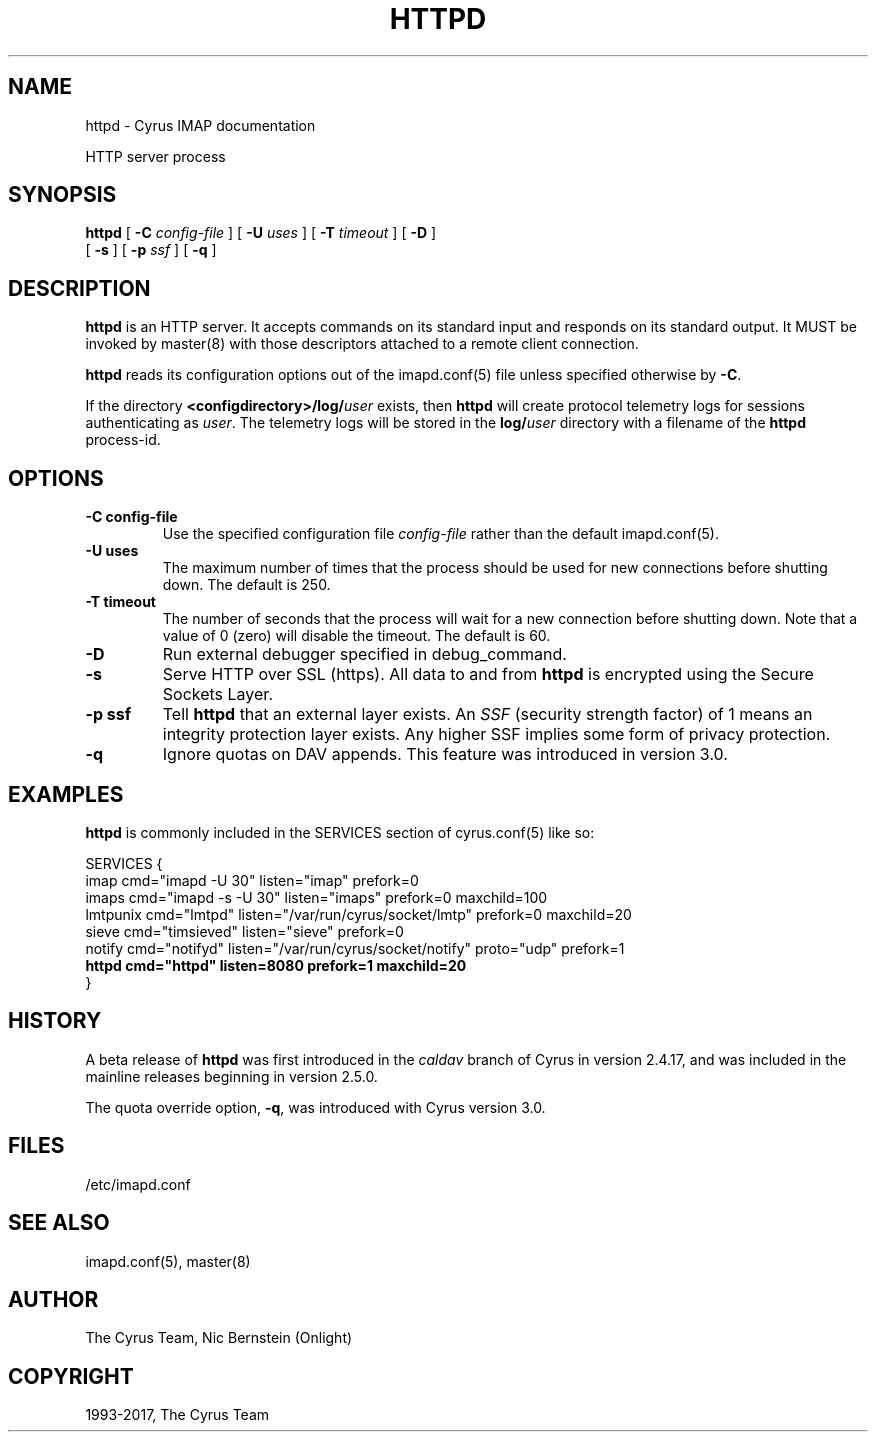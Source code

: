 .\" Man page generated from reStructuredText.
.
.TH "HTTPD" "8" "December 16, 2019" "3.0.13" "Cyrus IMAP"
.SH NAME
httpd \- Cyrus IMAP documentation
.
.nr rst2man-indent-level 0
.
.de1 rstReportMargin
\\$1 \\n[an-margin]
level \\n[rst2man-indent-level]
level margin: \\n[rst2man-indent\\n[rst2man-indent-level]]
-
\\n[rst2man-indent0]
\\n[rst2man-indent1]
\\n[rst2man-indent2]
..
.de1 INDENT
.\" .rstReportMargin pre:
. RS \\$1
. nr rst2man-indent\\n[rst2man-indent-level] \\n[an-margin]
. nr rst2man-indent-level +1
.\" .rstReportMargin post:
..
.de UNINDENT
. RE
.\" indent \\n[an-margin]
.\" old: \\n[rst2man-indent\\n[rst2man-indent-level]]
.nr rst2man-indent-level -1
.\" new: \\n[rst2man-indent\\n[rst2man-indent-level]]
.in \\n[rst2man-indent\\n[rst2man-indent-level]]u
..
.sp
HTTP server process
.SH SYNOPSIS
.sp
.nf
\fBhttpd\fP [ \fB\-C\fP \fIconfig\-file\fP ] [ \fB\-U\fP \fIuses\fP ] [ \fB\-T\fP \fItimeout\fP ] [ \fB\-D\fP ]
    [ \fB\-s\fP ] [ \fB\-p\fP \fIssf\fP ] [ \fB\-q\fP ]
.fi
.SH DESCRIPTION
.sp
\fBhttpd\fP is an HTTP server. It accepts commands on its standard input
and responds on its standard output. It MUST be invoked by
master(8) with those descriptors attached to a remote client
connection.
.sp
\fBhttpd\fP reads its configuration options out of the imapd.conf(5) file unless specified otherwise by \fB\-C\fP\&.
.sp
If the directory \fB<configdirectory>/log/\fP\fIuser\fP exists, then
\fBhttpd\fP will create protocol telemetry logs for sessions
authenticating as \fIuser\fP\&. The telemetry logs will be stored in the
\fBlog/\fP\fIuser\fP directory with a filename of the \fBhttpd\fP process\-id.
.SH OPTIONS
.INDENT 0.0
.TP
.B \-C config\-file
Use the specified configuration file \fIconfig\-file\fP rather than the default imapd.conf(5)\&.
.UNINDENT
.INDENT 0.0
.TP
.B \-U  uses
The maximum number of times that the process should be used for new
connections before shutting down.  The default is 250.
.UNINDENT
.INDENT 0.0
.TP
.B \-T  timeout
The number of seconds that the process will wait for a new
connection before shutting down.  Note that a value of 0 (zero)
will disable the timeout.  The default is 60.
.UNINDENT
.INDENT 0.0
.TP
.B \-D
Run external debugger specified in debug_command.
.UNINDENT
.INDENT 0.0
.TP
.B \-s
Serve HTTP over SSL (https).  All data to and from \fBhttpd\fP
is encrypted using the Secure Sockets Layer.
.UNINDENT
.INDENT 0.0
.TP
.B \-p  ssf
Tell \fBhttpd\fP that an external layer exists.  An \fISSF\fP (security
strength factor) of 1 means an integrity protection layer exists.
Any higher SSF implies some form of privacy protection.
.UNINDENT
.INDENT 0.0
.TP
.B \-q
Ignore quotas on DAV appends. This feature was introduced in version 3.0.
.UNINDENT
.SH EXAMPLES
.sp
\fBhttpd\fP is commonly included in the SERVICES section of
cyrus.conf(5) like so:
.sp
.nf
SERVICES {
    imap        cmd="imapd \-U 30" listen="imap" prefork=0
    imaps       cmd="imapd \-s \-U 30" listen="imaps" prefork=0 maxchild=100
    lmtpunix    cmd="lmtpd" listen="/var/run/cyrus/socket/lmtp" prefork=0 maxchild=20
    sieve       cmd="timsieved" listen="sieve" prefork=0
    notify      cmd="notifyd" listen="/var/run/cyrus/socket/notify" proto="udp" prefork=1
    \fBhttpd       cmd="httpd" listen=8080 prefork=1 maxchild=20\fP
}
.fi
.SH HISTORY
.sp
A beta release of \fBhttpd\fP was first introduced in the \fIcaldav\fP branch
of Cyrus in version 2.4.17, and was included in the mainline releases
beginning in version 2.5.0.
.sp
The quota override option, \fB\-q\fP, was introduced with Cyrus version
3.0.
.SH FILES
.sp
/etc/imapd.conf
.SH SEE ALSO
.sp
imapd.conf(5),
master(8)
.SH AUTHOR
The Cyrus Team, Nic Bernstein (Onlight)
.SH COPYRIGHT
1993-2017, The Cyrus Team
.\" Generated by docutils manpage writer.
.
